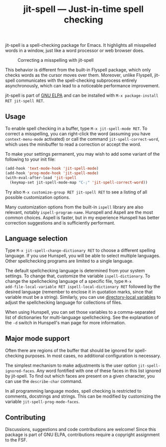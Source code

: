 #+title: jit-spell --- Just-in-time spell checking

#+html: <p align="center"><a href="http://elpa.gnu.org/packages/jit-spell.html"><img alt="GNU ELPA" src="https://elpa.gnu.org/packages/jit-spell.svg"/></a></p>

jit-spell is a spell-checking package for Emacs.  It highlights all
misspelled words in a window, just like a word processor or web
browser does.

#+caption: Correcting a misspelling with jit-spell
[[https://raw.githubusercontent.com/astoff/jit-spell/images/screenshot.png]]

This behavior is different from the built-in Flyspell package, which
only checks words as the cursor moves over them.  Moreover, unlike
Flyspell, jit-spell communicates with the spell-checking subprocess
entirely asynchronously, which can lead to a noticeable performance
improvement.

jit-spell is part of [[https://elpa.gnu.org][GNU ELPA]] and can be installed with
=M-x package-install RET jit-spell RET=.

** Usage

To enable spell checking in a buffer, type =M-x jit-spell-mode RET=.
To correct a misspelling, you can right-click the word (assuming you
have =context-menu-mode= activated) or call the command
=jit-spell-correct-word=, which uses the minibuffer to read a
correction or accept the word.

To make your settings permanent, you may wish to add some variant of
the following to your init file:

#+begin_src emacs-lisp
(add-hook 'text-mode-hook 'jit-spell-mode)
(add-hook 'prog-mode-hook 'jit-spell-mode)
(with-eval-after-load 'jit-spell
  (keymap-set jit-spell-mode-map "C-;" 'jit-spell-correct-word))
#+end_src

Try also =M-x customize-group RET jit-spell RET= to see a listing of
all possible customization options.

Many customization options from the built-in =ispell= library are also
relevant, notably =ispell-program-name=.  Hunspell and Aspell are the
most common choices.  Aspell is faster, but in my experience Hunspell
has better correction suggestions and is sufficiently performant.

** Language selection

Type =M-x jit-spell-change-dictionary RET= to choose a different
spelling language.  If you use Hunspell, you will be able to select
multiple languages.  Other spellchecking programs are limited to a
single language.

The default spellchecking language is determined from your system
settings.  To change that, customize the variable =ispell-dictionary=.
To change the spellchecking language of a specific file, type =M-x
add-file-local-variable RET ispell-local-dictionary RET= followed by
the desired language (remember to enclose it in quotation marks, since
that variable must be a string).  Similarly, you can use
[[https://www.gnu.org/software/emacs/manual/html_node/elisp/Directory-Local-Variables.html][directory-local variables]] to adjust the spellchecking language for
collections of files.

When using Hunspell, you can set those variables to a comma-separated
list of dictionaries for multi-language spellchecking.  See the
explanation of the =-d= switch in Hunspell's man page for more
information.

** Major mode support

Often there are regions of the buffer that should be ignored for
spell-checking purposes.  In most cases, no additional configuration
is necessary.

The simplest mechanism to make adjustments is the user option
=jit-spell-ignored-faces=.  Any word fontified with one of these faces
in this list ignored by jit-spell.  To find out which faces are
present on a given character, you can use the =describe-char= command.

In all programming language modes, spell checking is restricted to
comments, docstrings and strings.  This can be modified by customizing
the variable =jit-spell-prog-mode-faces=.

** Contributing

Discussions, suggestions and code contributions are welcome!  Since
this package is part of GNU ELPA, contributions require a copyright
assignment to the FSF.
